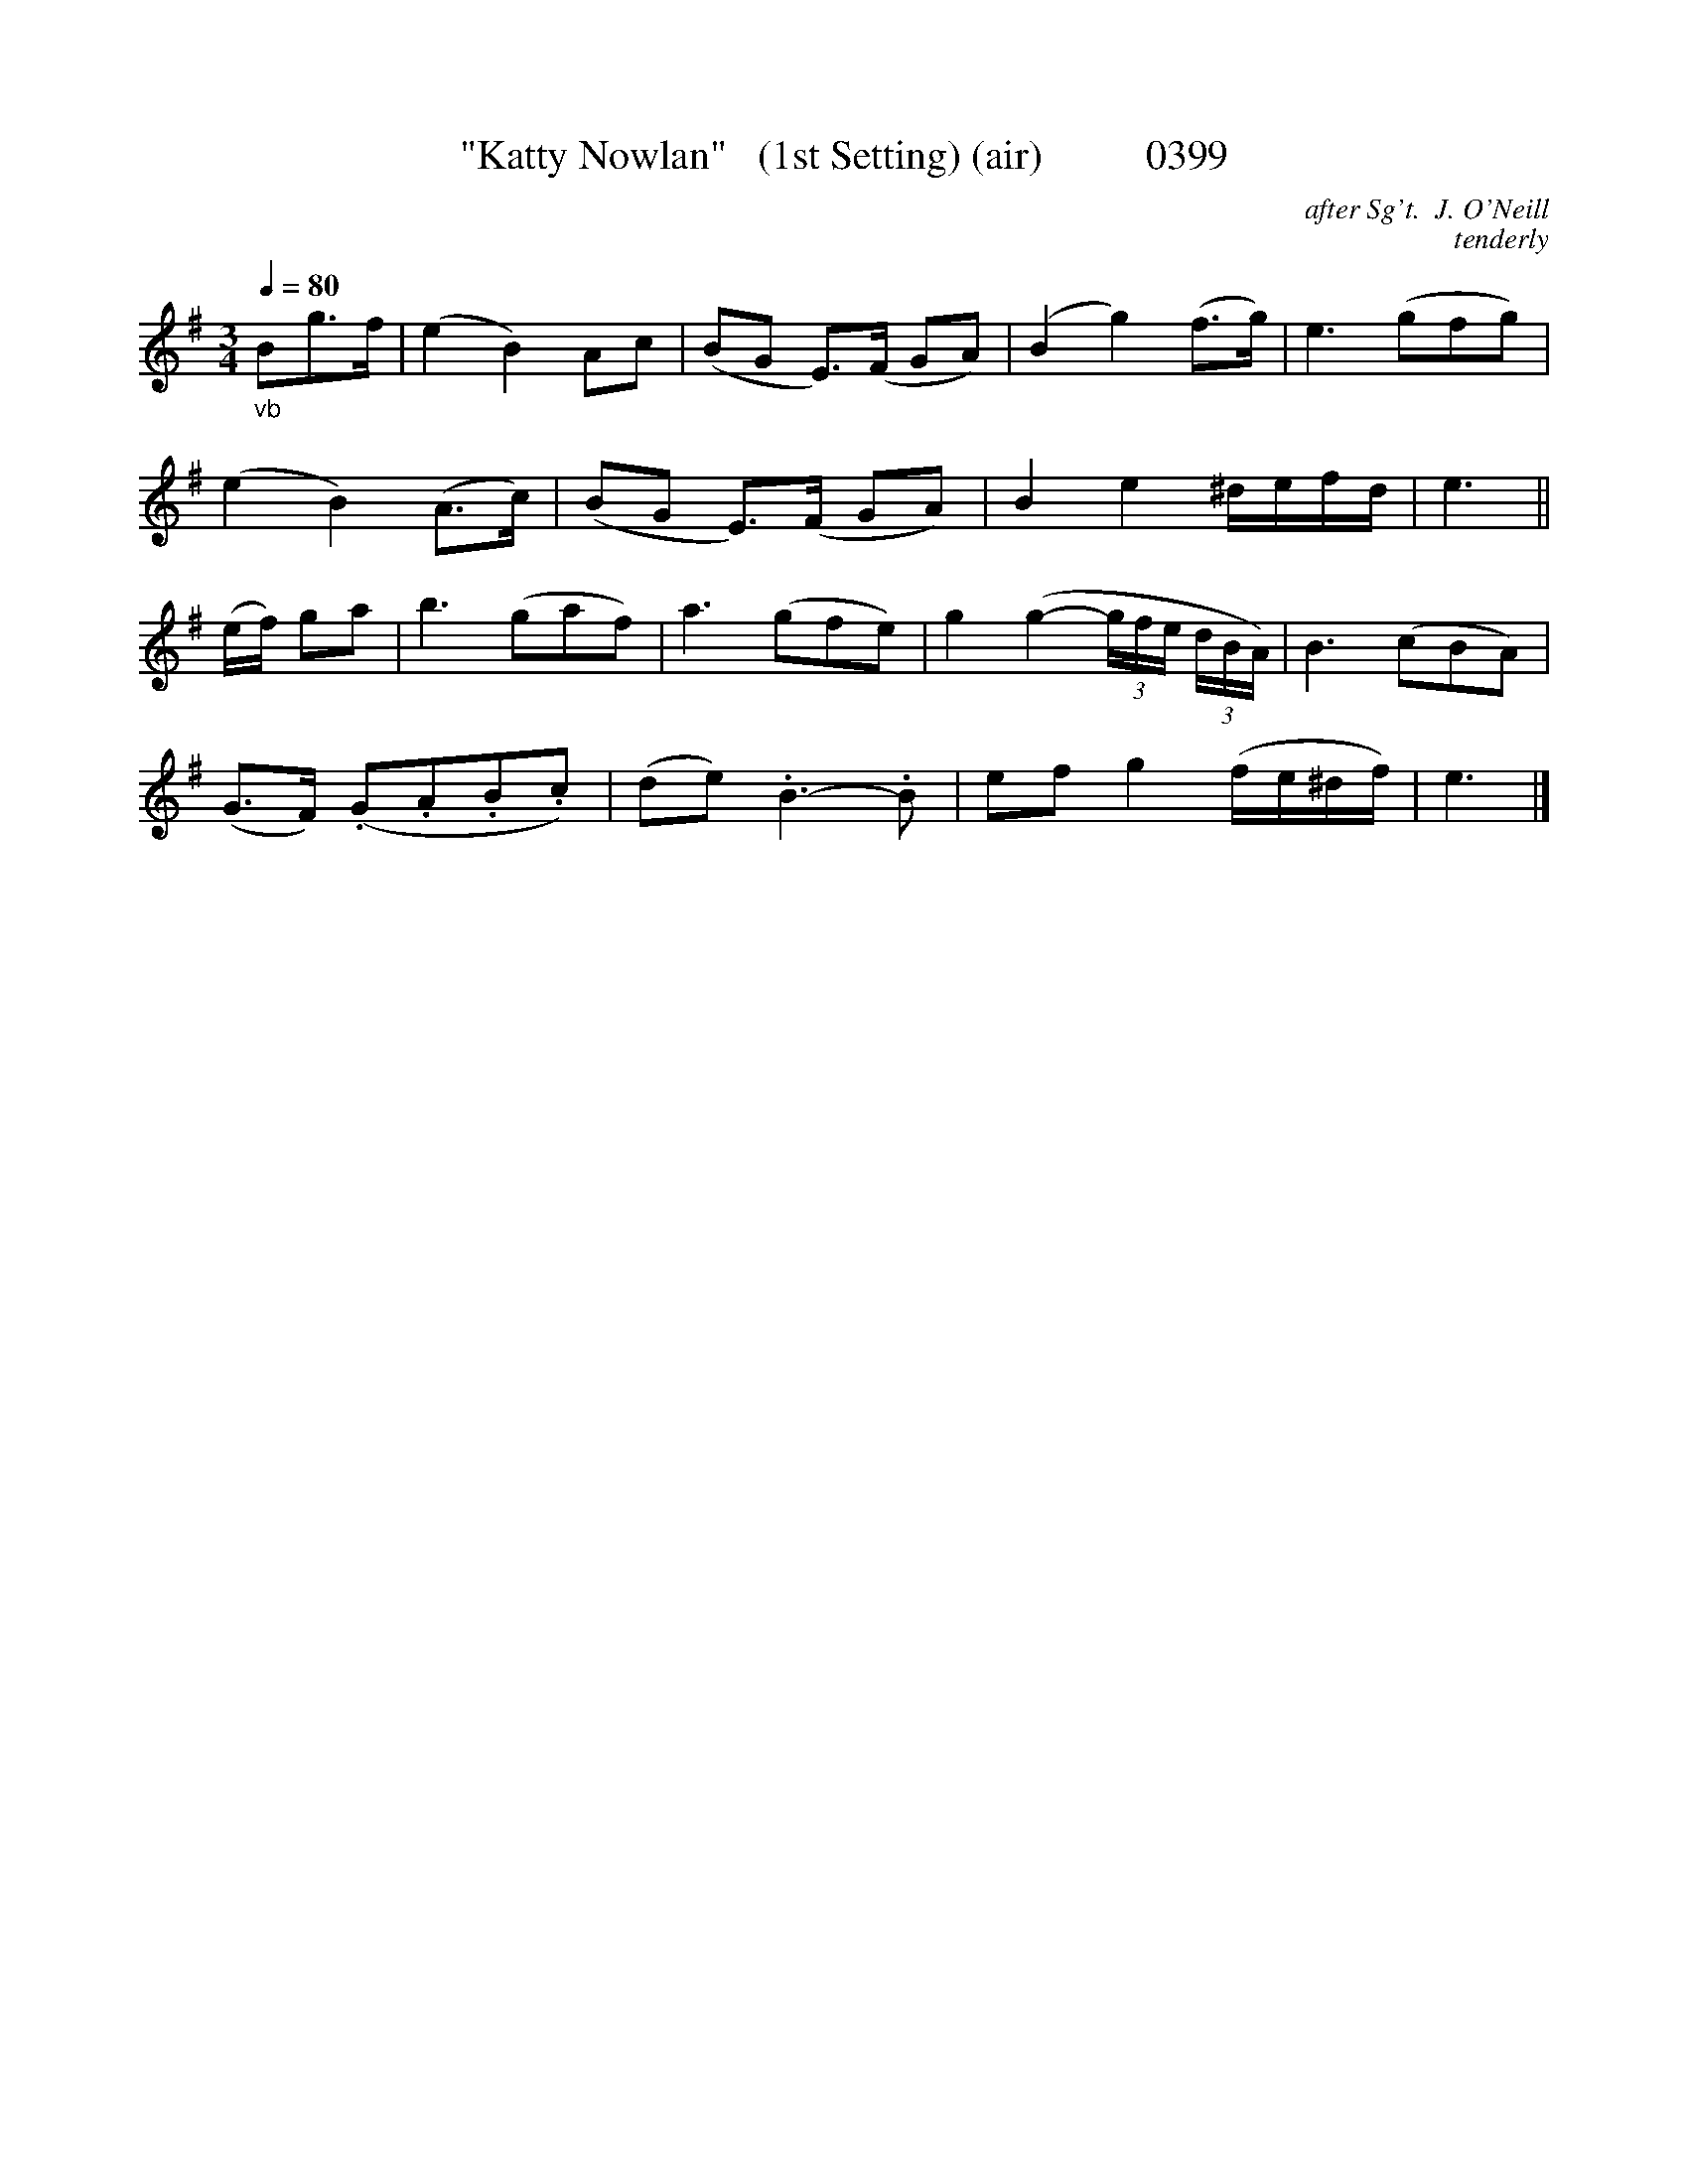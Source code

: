 X:0399
T:"Katty Nowlan"   (1st Setting) (air)          0399
C:after Sg't.  J. O'Neill
C:tenderly
N:Transposed from "F"
Q:1/4=80
B:O'Neill's Music Of Ireland (The 1850) Lyon & Healy, Chicago, 1903 edition
v
I:abc2nwc
M:3/4
L:1/8
K:G
"_vb"Bg3/2f/2|(e2B2)Ac|(BG E3/2)(F/2 GA)|(B2g2)(f3/2g/2)|e3(gfg)|
(e2B2)(A3/2c/2)|(BG E3/2)(F/2 GA)|B2e2^d/2e/2f/2d/2|e3||
(e/2f/2) ga|b3(gaf)|a3(gfe)|g2(g2- (3g/2f/2e/2  (3d/2B/2A/2)|B3(cBA)|
(G3/2F/2) (.G.A.B.c)|(de) .B3-.B|ef g2(f/2e/2^d/2f/2)|e3|]
